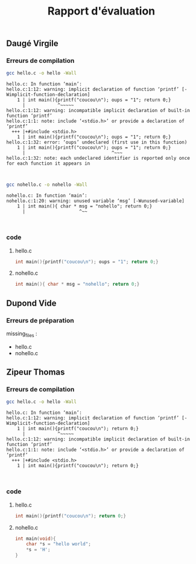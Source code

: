 #+title: Rapport d'évaluation
** Daugé Virgile
*** Erreurs de compilation
#+begin_src bash
gcc hello.c -o hello -Wall
#+end_src

#+name: stderror
#+begin_example
hello.c: In function ‘main’:
hello.c:1:12: warning: implicit declaration of function ‘printf’ [-Wimplicit-function-declaration]
    1 | int main(){printf("coucou\n"); oups = "1"; return 0;}
      |            ^~~~~~
hello.c:1:12: warning: incompatible implicit declaration of built-in function ‘printf’
hello.c:1:1: note: include ‘<stdio.h>’ or provide a declaration of ‘printf’
  +++ |+#include <stdio.h>
    1 | int main(){printf("coucou\n"); oups = "1"; return 0;}
hello.c:1:32: error: ‘oups’ undeclared (first use in this function)
    1 | int main(){printf("coucou\n"); oups = "1"; return 0;}
      |                                ^~~~
hello.c:1:32: note: each undeclared identifier is reported only once for each function it appears in


#+end_example
#+begin_src bash
gcc nohello.c -o nohello -Wall
#+end_src

#+name: stderror
#+begin_example
nohello.c: In function ‘main’:
nohello.c:1:20: warning: unused variable ‘msg’ [-Wunused-variable]
    1 | int main(){ char * msg = "nohello"; return 0;}
      |                    ^~~


#+end_example
*** code
**** hello.c
#+begin_src c
int main(){printf("coucou\n"); oups = "1"; return 0;}

#+end_src
**** nohello.c
#+begin_src c
int main(){ char * msg = "nohello"; return 0;}

#+end_src
** Dupond Vide
*** Erreurs de préparation
missing_files :
 - hello.c
 - nohello.c
** Zipeur Thomas
*** Erreurs de compilation
#+begin_src bash
gcc hello.c -o hello -Wall
#+end_src

#+name: stderror
#+begin_example
hello.c: In function ‘main’:
hello.c:1:12: warning: implicit declaration of function ‘printf’ [-Wimplicit-function-declaration]
    1 | int main(){printf("coucou\n"); return 0;}
      |            ^~~~~~
hello.c:1:12: warning: incompatible implicit declaration of built-in function ‘printf’
hello.c:1:1: note: include ‘<stdio.h>’ or provide a declaration of ‘printf’
  +++ |+#include <stdio.h>
    1 | int main(){printf("coucou\n"); return 0;}


#+end_example
*** code
**** hello.c
#+begin_src c
int main(){printf("coucou\n"); return 0;}

#+end_src
**** nohello.c
#+begin_src c
int main(void){
    char *s = "hello world";
    *s = 'H';
}

#+end_src
